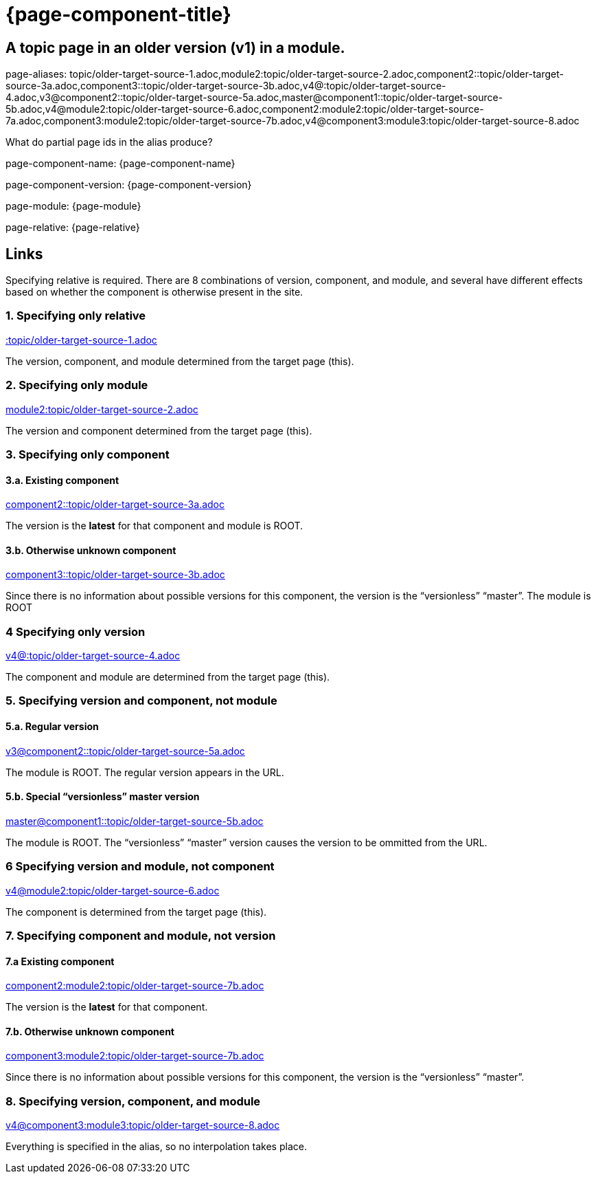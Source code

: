 = {page-component-title}
:page-aliases: topic/older-target-source-1.adoc,module2:topic/older-target-source-2.adoc,component2::topic/older-target-source-3a.adoc,component3::topic/older-target-source-3b.adoc,v4@:topic/older-target-source-4.adoc,v3@component2::topic/older-target-source-5a.adoc,master@component1::topic/older-target-source-5b.adoc,v4@module2:topic/older-target-source-6.adoc,component2:module2:topic/older-target-source-7a.adoc,component3:module2:topic/older-target-source-7b.adoc,v4@component3:module3:topic/older-target-source-8.adoc


== A topic page in an older version (v1) in a module.

page-aliases: {page-aliases}

What do partial page ids in the alias produce?

page-component-name: {page-component-name}

page-component-version: {page-component-version}

page-module: {page-module}

page-relative: {page-relative}

== Links

Specifying relative is required.
There are 8 combinations of version, component, and module, and several have different effects based on whether the component is otherwise present in the site.

=== 1. Specifying only relative

link:older-target-source-1.html[:topic/older-target-source-1.adoc]

The version, component, and module determined from the target page (this).

=== 2. Specifying only module

link:../../module2/topic/older-target-source-2.html[module2:topic/older-target-source-2.adoc]

The version and component determined from the target page (this).

=== 3. Specifying only component
==== 3.a. Existing component

link:../../../../component2/v2/topic/older-target-source-3a.html[component2::topic/older-target-source-3a.adoc]

The version is the [.term]*latest* for that component and module is ROOT.

==== 3.b. Otherwise unknown component

link:../../../../component3/topic/older-target-source-3b.html[component3::topic/older-target-source-3b.adoc]

Since there is no information about possible versions for this component, the version is the "`versionless`" "`master`".
The module is ROOT

=== 4 Specifying only version

link:../../../v4/module1/topic/older-target-source-4.html[v4@:topic/older-target-source-4.adoc]

The component and module are determined from the target page (this).

=== 5. Specifying version and component, not module
==== 5.a. Regular version

link:../../../../component2/v3/topic/older-target-source-5a.html[v3@component2::topic/older-target-source-5a.adoc]

The module is ROOT. The regular version appears in the URL.

==== 5.b. Special "`versionless`" master version
link:../../../topic/older-target-source-5b.html[master@component1::topic/older-target-source-5b.adoc]

The module is ROOT. The  "`versionless`" "`master`" version causes the version to be ommitted from the URL.

=== 6 Specifying version and module, not component

link:../../../v4/module2/topic/older-target-source-6.html[v4@module2:topic/older-target-source-6.adoc]

The component is determined from the target page (this).

=== 7. Specifying component and module, not version
==== 7.a Existing component

link:../../../../component2/v2/module2/topic/older-target-source-7a.html[component2:module2:topic/older-target-source-7b.adoc]

The version is the [.term]*latest* for that component.

==== 7.b. Otherwise unknown component

link:../../../../component3/module2/topic/older-target-source-7b.html[component3:module2:topic/older-target-source-7b.adoc]

Since there is no information about possible versions for this component, the version is the "`versionless`" "`master`".

=== 8. Specifying version, component, and module

link:../../../../component3/v4/module3/topic/older-target-source-8.html[v4@component3:module3:topic/older-target-source-8.adoc]

Everything is specified in the alias, so no interpolation takes place.